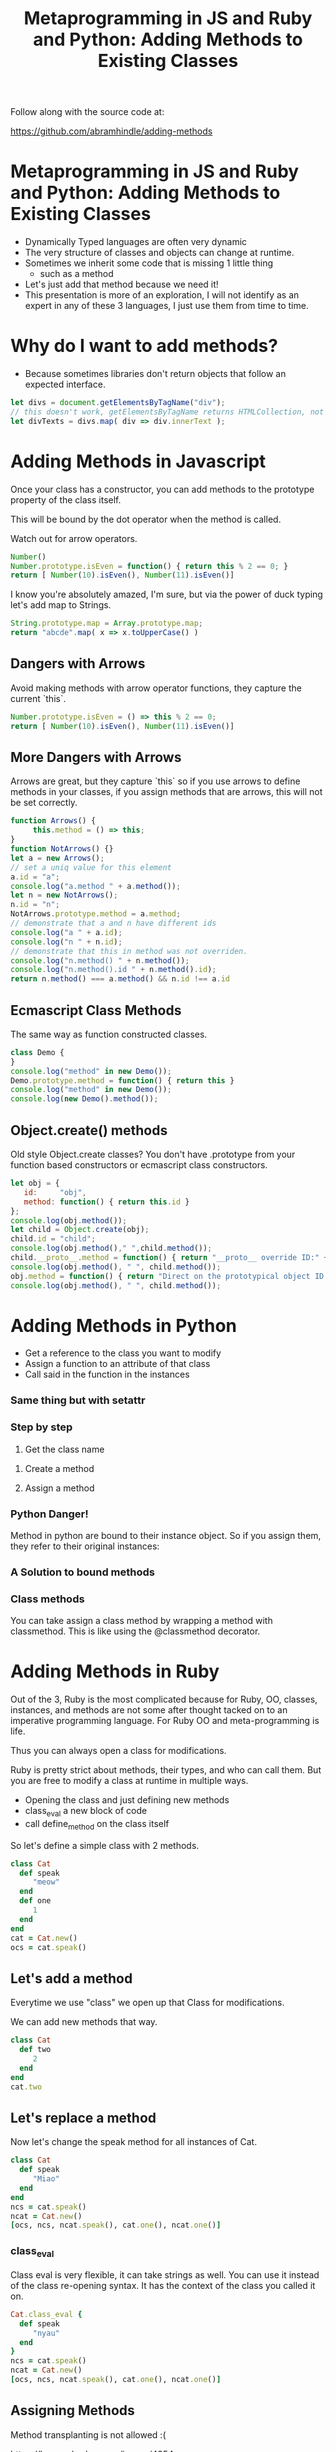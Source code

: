 #+TITLE: Metaprogramming in JS and Ruby and Python: Adding Methods to Existing Classes
#+PROPERTY: header-args:C             :exports both :eval yes :flags -std=c99 -pedantic -Wall -Wextra -ftrapv -ggdb3 :eval yes :results value verbatim
#+PROPERTY: header-args:sh            :exports both :eval yes :results value verbatim
#+PROPERTY: header-args:rb            :exports both :eval yes :results value verbatim
#+PROPERTY: header-args:ruby          :exports both :eval yes :results value verbatim
#+PROPERTY: header-args:perl          :exports both :eval yes :results value verbatim
#+PROPERTY: header-args:js            :exports both :eval yes :results value verbatim
#+PROPERTY: header-args:py            :exports both :eval yes :results value verbatim
#+PROPERTY: header-args:python        :exports both :eval yes :results output verbatim
#+PROPERTY: header-args:shell         :exports both :eval yes :results value verbatim

Follow along with the source code at:

https://github.com/abramhindle/adding-methods

* Metaprogramming in JS and Ruby and Python: Adding Methods to Existing Classes

- Dynamically Typed languages are often very dynamic
- The very structure of classes and objects can change at runtime.
- Sometimes we inherit some code that is missing 1 little thing
  - such as a method
- Let's just add that method because we need it!
- This presentation is more of an exploration, I will not identify as
  an expert in any of these 3 languages, I just use them from time to time.

* Why do I want to add methods?

- Because sometimes libraries don't return objects that follow an expected interface.

#+BEGIN_SRC js
let divs = document.getElementsByTagName("div");
// this doesn't work, getElementsByTagName returns HTMLCollection, not Array!
let divTexts = divs.map( div => div.innerText );
#+END_SRC

* Adding Methods in Javascript

Once your class has a constructor, you can add methods to the prototype property of the class itself.

This will be bound by the dot operator when the method is called.

Watch out for arrow operators.

#+BEGIN_SRC js
Number()
Number.prototype.isEven = function() { return this % 2 == 0; }
return [ Number(10).isEven(), Number(11).isEven()]
#+END_SRC



I know you're absolutely amazed, I'm sure, but via the power of duck typing let's add map to Strings.

#+BEGIN_SRC js
String.prototype.map = Array.prototype.map;
return "abcde".map( x => x.toUpperCase() )
#+END_SRC



** Dangers with Arrows

Avoid making methods with arrow operator functions, they capture the current `this`.

#+BEGIN_SRC js
Number.prototype.isEven = () => this % 2 == 0;
return [ Number(10).isEven(), Number(11).isEven()]
#+END_SRC



** More Dangers with Arrows

Arrows are great, but they capture `this` so if you use arrows to
define methods in your classes, if you assign methods that are arrows,
this will not be set correctly.

#+BEGIN_SRC js
function Arrows() {
     this.method = () => this;
}
function NotArrows() {}
let a = new Arrows();
// set a uniq value for this element
a.id = "a";
console.log("a.method " + a.method());
let n = new NotArrows();
n.id = "n";
NotArrows.prototype.method = a.method;
// demonstrate that a and n have different ids
console.log("a " + a.id);
console.log("n " + n.id);
// demonstrate that this in method was not overriden.
console.log("n.method() " + n.method());
console.log("n.method().id " + n.method().id);
return n.method() === a.method() && n.id !== a.id
#+END_SRC


** Ecmascript Class Methods

The same way as function constructed classes.

#+BEGIN_SRC js
class Demo {
}
console.log("method" in new Demo());
Demo.prototype.method = function() { return this }
console.log("method" in new Demo());
console.log(new Demo().method());
#+END_SRC


** Object.create() methods

Old style Object.create classes? You don't have .prototype from your
function based constructors or ecmascript class constructors.

#+BEGIN_SRC js
let obj = {
   id:     "obj",
   method: function() { return this.id } 
};
console.log(obj.method());
let child = Object.create(obj);
child.id = "child";
console.log(obj.method()," ",child.method());
child.__proto__.method = function() { return "__proto__ override ID:" + this.id } 
console.log(obj.method(), " ", child.method());
obj.method = function() { return "Direct on the prototypical object ID:" + this.id } 
console.log(obj.method(), " ", child.method());
#+END_SRC



* Adding Methods in Python

- Get a reference to the class you want to modify
- Assign a function to an attribute of that class
- Call said in the function in the instances

#+BEGIN_SRC python :exports output
class BasicClass:
    """This is an empty class"""

b = BasicClass() # this is an instance
try:
    b.m()
    print("Why am I here?")
except:
    print("That method doesn't exist")
#+END_SRC


#+BEGIN_SRC python :exports output
class BasicClass:
    """This is an empty class"""

b = BasicClass() # this is an instance
# add a method m
BasicClass.m = lambda self: "My Self:" + str(self)
print(b.m())
#+END_SRC


*** Same thing but with setattr

#+BEGIN_SRC python :exports output
class BasicClass:
    """This is an empty class"""

b = BasicClass() # this is an instance
# add a method m
setattr(BasicClass,"m", lambda self: "My Self:" + str(self))
print(b.m())
#+END_SRC


*** Step by step

1. Get the class name

#+BEGIN_SRC python :exports output
import requests
r = requests.get('https://softwareprocess.es')
print( r.__class__ )
#+END_SRC

2. Create a method

3. Assign a method

#+BEGIN_SRC python :exports output
import requests
def code_text( self ):
    return (self.status_code, self.text[0:40])
requests.models.Response.code_text = code_text
r = requests.get('https://softwareprocess.es')
print( r.code_text() )
#+END_SRC

*** Python Danger!

Method in python are bound to their instance object. So if you assign them, they refer to their original instances:


#+BEGIN_SRC python :exports output
import requests
def code_url( self ):
    return (self.status_code, self.url)
requests.models.Response.code_url = code_url
r = requests.get('https://softwareprocess.es')
print( ("OG",r.code_url()) )
r2 = requests.get('http://coolbears.ca')
# Steal that method from r
requests.models.Response.code_url = r.code_url
# The method still refers to r not r2
print( ("MA", r2.code_url()) )
# See this is what it would produce if self was correct
print( ("EX", (r2.status_code, r2.url)) )
#+END_SRC


*** A Solution to bound methods

#+BEGIN_SRC python :exports output
import requests
def code_url( self ):
    return (self.status_code, self.url)
requests.models.Response.code_url = code_url
r = requests.get('https://softwareprocess.es')
print( ("OG",r.code_url()) )
r2 = requests.get('http://coolbears.ca')
# Steal that method from r, but drop the binding access __func__
requests.models.Response.code_url = r.code_url.__func__
# The method still refers to r not r2
print( ("MA", r2.code_url()) )
# See this is what it would produce if self was correct
print( ("EX", (r2.status_code, r2.url)) )
#+END_SRC

*** Class methods

You can take assign a class method by wrapping a method with classmethod.
This is like using the @classmethod decorator.

#+BEGIN_SRC python :exports output
import requests
requests.models.Response
requests.models.Response.isCool = classmethod(lambda self: True)
print(requests.models.Response.isCool())
#+END_SRC


* Adding Methods in Ruby

Out of the 3, Ruby is the most complicated because for Ruby, OO,
classes, instances, and methods are not some after thought tacked on
to an imperative programming language. For Ruby OO and
meta-programming is life.

Thus you can always open a class for modifications.

Ruby is pretty strict about methods, their types, and who can call
them. But you are free to modify a class at runtime in multiple ways.

- Opening the class and just defining new methods
- class_eval a new block of code
- call define_method on the class itself

So let's define a simple class with 2 methods.

#+BEGIN_SRC ruby :exports both :session X
class Cat
  def speak
     "meow"
  end
  def one
     1
  end
end
cat = Cat.new()
ocs = cat.speak()
#+END_SRC


** Let's add a method

Everytime we use "class" we open up that Class for modifications.

We can add new methods that way.

#+BEGIN_SRC ruby :exports both :session X
class Cat
  def two
     2
  end
end
cat.two
#+END_SRC





** Let's replace a method

Now let's change the speak method for all instances of Cat.

#+BEGIN_SRC ruby :exports both :session X
class Cat
  def speak
     "Miao"
  end
end
ncs = cat.speak()
ncat = Cat.new()
[ocs, ncs, ncat.speak(), cat.one(), ncat.one()]
#+END_SRC


*** class_eval

Class eval is very flexible, it can take strings as well. You can use
it instead of the class re-opening syntax. It has the context of the
class you called it on.

#+BEGIN_SRC ruby :exports both :session X
Cat.class_eval {
  def speak
     "nyau"
  end
}
ncs = cat.speak()
ncat = Cat.new()
[ocs, ncs, ncat.speak(), cat.one(), ncat.one()]
#+END_SRC



** Assigning Methods

Method transplanting is not allowed :(

https://bugs.ruby-lang.org/issues/4254


#+BEGIN_SRC ruby :exports both :session X
speak_method = Cat.instance_method :speak
class Dog
end
Dog.module_exec { define_method :speak, speak_method }
#+END_SRC



*** We can assign from a function pretty easily

define_method can be used to add a new method based on a symbol and a
reference to a unbound method or function.

#+BEGIN_SRC ruby :exports both :session X
class Dog
end
speak_function = -> { "Speaking!" }
Dog.module_exec { define_method :speak, speak_function }
d = Dog.new()
d.speak()
#+END_SRC


*** Functions can even reference self.

#+BEGIN_SRC ruby :exports both :session X
class Dog
end
speak_function = -> { "Speaking!" + self.to_s }
Dog.module_exec { define_method :speak, speak_function }
d = Dog.new()
d.speak()
#+END_SRC



*** Maybe the right way in Ruby is not to assign methods

but to just delegate which is pretty easy.

#+BEGIN_SRC ruby :exports both :session X
Object.send(:remove_const,:Dog) # Make sure there's no Dog class
class Dog
  def initialize()
    @delegate = Cat.new()
  end
  def speak
    @delegate.speak
  end
end
d = Dog.new()
d.speak()
#+END_SRC




*** Or the hacky method_missing delegate way

#+BEGIN_SRC ruby :exports both :session X
Object.send(:remove_const,:Dog) # Make sure there's no Dog class
class Dog
  def initialize()
    @delegate = Cat.new()
  end
  def method_missing(m, *args, &block)
    @delegate.send(m, *args, &block)
  end
end
d = Dog.new()
d.speak()
#+END_SRC

Or just use DelegateClass out of the box and avoid the incantation

#+BEGIN_SRC ruby :exports both :session X
Object.send(:remove_const,:Dog) # Make sure there's no Dog class
class Dog < DelegateClass(Cat)
end
d = Dog.new()
d.speak()
#+END_SRC


Delegation doesn't solve the problem that you want to expose instance
properties to your methods.


* End Bits
** Conclusions

Dynamic Languages are dynamic and you can do fun things with at them
runtime. Defining and assigning new methods are just some of the time
saving joys you can experience in dynamic languages.

** Copyright Statement

Writing and Code is (c) 2023 Abram Hindle. 

Unless stated otherwise, assume MIT license, Python Documentation
License, or Ruby license depending on the example.

https://github.com/abramhindle/adding-methods

** Init ORG-MODE

I use this section to ensure I can run the examples. You might not
need this, but I eval the following elisp before I start the
presentation

#+BEGIN_SRC elisp
;; I need this for org-mode to work well
;; If we have a new org-mode use ob-shell
;; otherwise use ob-sh --- but not both!
;;(require 'ob-ruby)
;;(require 'inf-ruby)
;;(require 'enh-ruby-mode)

(setq locale-coding-system 'utf-8)
(set-selection-coding-system 'utf-8)
(prefer-coding-system 'utf-8)
(set-default-coding-systems 'utf-8)
(set-terminal-coding-system 'utf-8)
(set-keyboard-coding-system 'utf-8)

(if (require 'ob-shell nil 'noerror)
  (progn
    (org-babel-do-load-languages 'org-babel-load-languages '((shell . t))))
  (progn
    (require 'ob-sh)
    (org-babel-do-load-languages 'org-babel-load-languages '((sh . t)))))
(org-babel-do-load-languages 'org-babel-load-languages '((C . t)))
(org-babel-do-load-languages 'org-babel-load-languages '((ruby . t)))
(org-babel-do-load-languages 'org-babel-load-languages '((js . t)))
(org-babel-do-load-languages 'org-babel-load-languages '((perl . t)))
(org-babel-do-load-languages 'org-babel-load-languages '((python . t)))
(setq org-babel-js-function-wrapper
      "process.stdout.write(require('util').inspect(function(){\n%s\n}(), { maxArrayLength: null, maxStringLength: null, breakLength: Infinity, compact: true }))")
(setq org-src-fontify-natively t)
(setq org-confirm-babel-evaluate nil) ;; danger!
(custom-set-faces
 '(org-block ((t (:inherit shadow :foreground "black"))))
 '(org-code ((t (:inherit shadow :foreground "black")))))
;(setq inf-ruby-default-implementation "ruby")
(setq inf-python-default-implementation "python3")
(setq org-babel-python-command "python3")
(set-language-environment "UTF-8")
#+END_SRC

#+RESULTS:
